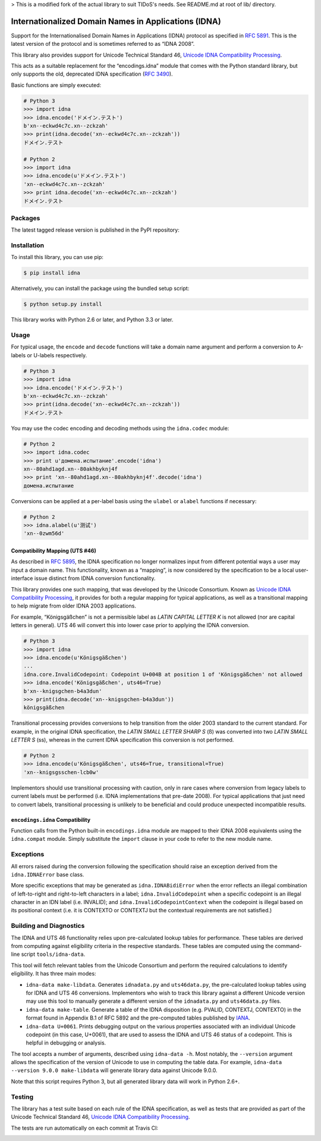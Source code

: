 > This is a modified fork of the actual library to suit TIDoS's needs. See README.md at root of lib/ directory.

Internationalized Domain Names in Applications (IDNA)
=====================================================

Support for the Internationalised Domain Names in Applications
(IDNA) protocol as specified in `RFC 5891 <http://tools.ietf.org/html/rfc5891>`_.
This is the latest version of the protocol and is sometimes referred to as
“IDNA 2008”.

This library also provides support for Unicode Technical Standard 46,
`Unicode IDNA Compatibility Processing <http://unicode.org/reports/tr46/>`_.

This acts as a suitable replacement for the “encodings.idna” module that
comes with the Python standard library, but only supports the
old, deprecated IDNA specification (`RFC 3490 <http://tools.ietf.org/html/rfc3490>`_).

Basic functions are simply executed:

.. code-block:: pycon

    # Python 3
    >>> import idna
    >>> idna.encode('ドメイン.テスト')
    b'xn--eckwd4c7c.xn--zckzah'
    >>> print(idna.decode('xn--eckwd4c7c.xn--zckzah'))
    ドメイン.テスト

    # Python 2
    >>> import idna
    >>> idna.encode(u'ドメイン.テスト')
    'xn--eckwd4c7c.xn--zckzah'
    >>> print idna.decode('xn--eckwd4c7c.xn--zckzah')
    ドメイン.テスト

Packages
--------

The latest tagged release version is published in the PyPI repository:

.. image:: https://badge.fury.io/py/idna.svg
   :target: http://badge.fury.io/py/idna


Installation
------------

To install this library, you can use pip:

.. code-block:: bash

    $ pip install idna

Alternatively, you can install the package using the bundled setup script:

.. code-block:: bash

    $ python setup.py install

This library works with Python 2.6 or later, and Python 3.3 or later.


Usage
-----

For typical usage, the ``encode`` and ``decode`` functions will take a domain
name argument and perform a conversion to A-labels or U-labels respectively.

.. code-block:: pycon

    # Python 3
    >>> import idna
    >>> idna.encode('ドメイン.テスト')
    b'xn--eckwd4c7c.xn--zckzah'
    >>> print(idna.decode('xn--eckwd4c7c.xn--zckzah'))
    ドメイン.テスト

You may use the codec encoding and decoding methods using the
``idna.codec`` module:

.. code-block:: pycon

    # Python 2
    >>> import idna.codec
    >>> print u'домена.испытание'.encode('idna')
    xn--80ahd1agd.xn--80akhbyknj4f
    >>> print 'xn--80ahd1agd.xn--80akhbyknj4f'.decode('idna')
    домена.испытание

Conversions can be applied at a per-label basis using the ``ulabel`` or ``alabel``
functions if necessary:

.. code-block:: pycon

    # Python 2
    >>> idna.alabel(u'测试')
    'xn--0zwm56d'

Compatibility Mapping (UTS #46)
+++++++++++++++++++++++++++++++

As described in `RFC 5895 <http://tools.ietf.org/html/rfc5895>`_, the IDNA
specification no longer normalizes input from different potential ways a user
may input a domain name. This functionality, known as a “mapping”, is now
considered by the specification to be a local user-interface issue distinct
from IDNA conversion functionality.

This library provides one such mapping, that was developed by the Unicode
Consortium. Known as `Unicode IDNA Compatibility Processing <http://unicode.org/reports/tr46/>`_,
it provides for both a regular mapping for typical applications, as well as
a transitional mapping to help migrate from older IDNA 2003 applications.

For example, “Königsgäßchen” is not a permissible label as *LATIN CAPITAL
LETTER K* is not allowed (nor are capital letters in general). UTS 46 will
convert this into lower case prior to applying the IDNA conversion.

.. code-block:: pycon

    # Python 3
    >>> import idna
    >>> idna.encode(u'Königsgäßchen')
    ...
    idna.core.InvalidCodepoint: Codepoint U+004B at position 1 of 'Königsgäßchen' not allowed
    >>> idna.encode('Königsgäßchen', uts46=True)
    b'xn--knigsgchen-b4a3dun'
    >>> print(idna.decode('xn--knigsgchen-b4a3dun'))
    königsgäßchen

Transitional processing provides conversions to help transition from the older
2003 standard to the current standard. For example, in the original IDNA
specification, the *LATIN SMALL LETTER SHARP S* (ß) was converted into two
*LATIN SMALL LETTER S* (ss), whereas in the current IDNA specification this
conversion is not performed.

.. code-block:: pycon

    # Python 2
    >>> idna.encode(u'Königsgäßchen', uts46=True, transitional=True)
    'xn--knigsgsschen-lcb0w'

Implementors should use transitional processing with caution, only in rare
cases where conversion from legacy labels to current labels must be performed
(i.e. IDNA implementations that pre-date 2008). For typical applications
that just need to convert labels, transitional processing is unlikely to be
beneficial and could produce unexpected incompatible results.

``encodings.idna`` Compatibility
++++++++++++++++++++++++++++++++

Function calls from the Python built-in ``encodings.idna`` module are
mapped to their IDNA 2008 equivalents using the ``idna.compat`` module.
Simply substitute the ``import`` clause in your code to refer to the
new module name.

Exceptions
----------

All errors raised during the conversion following the specification should
raise an exception derived from the ``idna.IDNAError`` base class.

More specific exceptions that may be generated as ``idna.IDNABidiError``
when the error reflects an illegal combination of left-to-right and right-to-left
characters in a label; ``idna.InvalidCodepoint`` when a specific codepoint is
an illegal character in an IDN label (i.e. INVALID); and ``idna.InvalidCodepointContext``
when the codepoint is illegal based on its positional context (i.e. it is CONTEXTO
or CONTEXTJ but the contextual requirements are not satisfied.)

Building and Diagnostics
------------------------

The IDNA and UTS 46 functionality relies upon pre-calculated lookup tables for
performance. These tables are derived from computing against eligibility criteria
in the respective standards. These tables are computed using the command-line
script ``tools/idna-data``.

This tool will fetch relevant tables from the Unicode Consortium and perform the
required calculations to identify eligibility. It has three main modes:

* ``idna-data make-libdata``. Generates ``idnadata.py`` and ``uts46data.py``,
  the pre-calculated lookup tables using for IDNA and UTS 46 conversions. Implementors
  who wish to track this library against a different Unicode version may use this tool
  to manually generate a different version of the ``idnadata.py`` and ``uts46data.py``
  files.

* ``idna-data make-table``. Generate a table of the IDNA disposition
  (e.g. PVALID, CONTEXTJ, CONTEXTO) in the format found in Appendix B.1 of RFC
  5892 and the pre-computed tables published by `IANA <http://iana.org/>`_.

* ``idna-data U+0061``. Prints debugging output on the various properties
  associated with an individual Unicode codepoint (in this case, U+0061), that are
  used to assess the IDNA and UTS 46 status of a codepoint. This is helpful in debugging
  or analysis.

The tool accepts a number of arguments, described using ``idna-data -h``. Most notably,
the ``--version`` argument allows the specification of the version of Unicode to use
in computing the table data. For example, ``idna-data --version 9.0.0 make-libdata``
will generate library data against Unicode 9.0.0.

Note that this script requires Python 3, but all generated library data will work
in Python 2.6+.


Testing
-------

The library has a test suite based on each rule of the IDNA specification, as
well as tests that are provided as part of the Unicode Technical Standard 46,
`Unicode IDNA Compatibility Processing <http://unicode.org/reports/tr46/>`_.

The tests are run automatically on each commit at Travis CI:

.. image:: https://travis-ci.org/kjd/idna.svg?branch=master
   :target: https://travis-ci.org/kjd/idna
